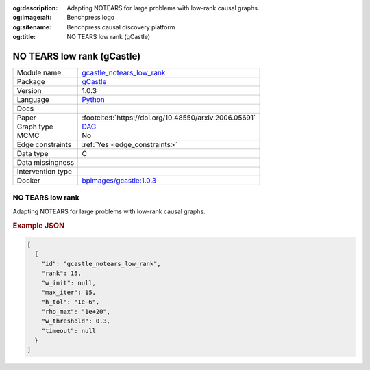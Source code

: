 


:og:description: Adapting NOTEARS for large problems with low-rank causal graphs.
:og:image:alt: Benchpress logo
:og:sitename: Benchpress causal discovery platform
:og:title: NO TEARS low rank (gCastle)
 
.. meta::
    :title: NO TEARS low rank (gCastle)
    :description: Adapting NOTEARS for large problems with low-rank causal graphs.


.. _gcastle_notears_low_rank: 

NO TEARS low rank (gCastle) 
****************************



.. list-table:: 

   * - Module name
     - `gcastle_notears_low_rank <https://github.com/felixleopoldo/benchpress/tree/master/workflow/rules/structure_learning_algorithms/gcastle_notears_low_rank>`__
   * - Package
     - `gCastle <https://github.com/huawei-noah/trustworthyAI/tree/master/gcastle>`__
   * - Version
     - 1.0.3
   * - Language
     - `Python <https://www.python.org/>`__
   * - Docs
     - 
   * - Paper
     - :footcite:t:`https://doi.org/10.48550/arxiv.2006.05691`
   * - Graph type
     - `DAG <https://en.wikipedia.org/wiki/Directed_acyclic_graph>`__
   * - MCMC
     - No
   * - Edge constraints
     - :ref:`Yes <edge_constraints>`
   * - Data type
     - C
   * - Data missingness
     - 
   * - Intervention type
     - 
   * - Docker 
     - `bpimages/gcastle:1.0.3 <https://hub.docker.com/r/bpimages/gcastle/tags>`__




NO TEARS low rank 
---------------------


Adapting NOTEARS for large problems with low-rank causal graphs.



.. rubric:: Example JSON


.. code-block:: json


    [
      {
        "id": "gcastle_notears_low_rank",
        "rank": 15,
        "w_init": null,
        "max_iter": 15,
        "h_tol": "1e-6",
        "rho_max": "1e+20",
        "w_threshold": 0.3,
        "timeout": null
      }
    ]

.. footbibliography::

